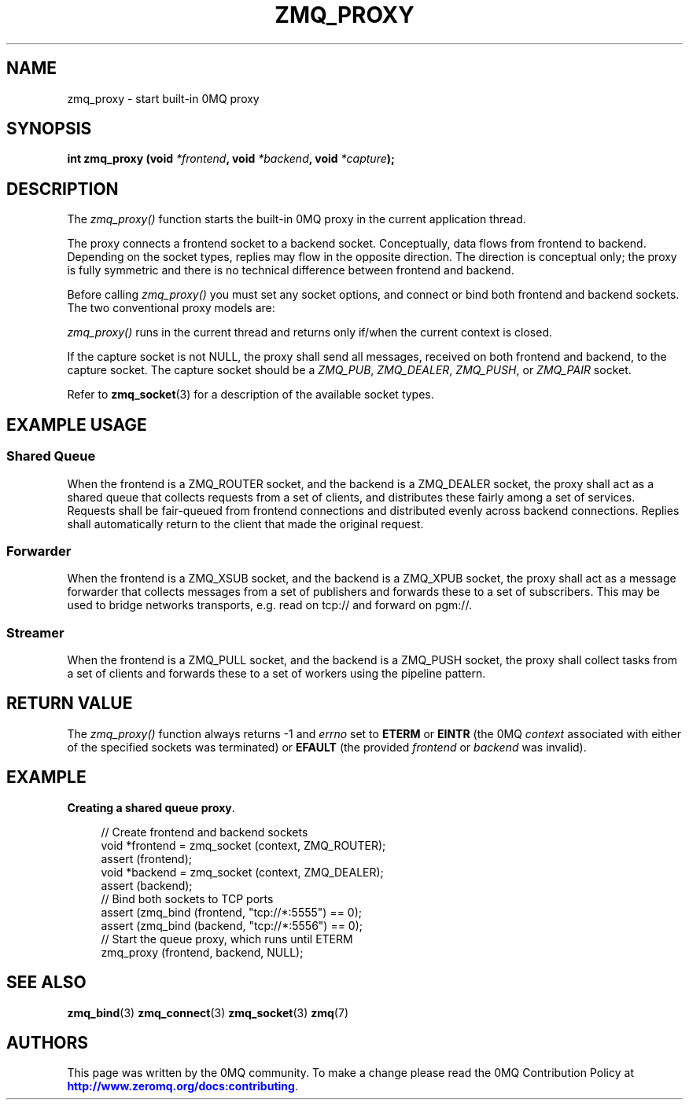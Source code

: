 '\" t
.\"     Title: zmq_proxy
.\"    Author: [see the "AUTHORS" section]
.\" Generator: DocBook XSL Stylesheets vsnapshot <http://docbook.sf.net/>
.\"      Date: 01/17/2021
.\"    Manual: 0MQ Manual
.\"    Source: 0MQ 4.3.4
.\"  Language: English
.\"
.TH "ZMQ_PROXY" "3" "01/17/2021" "0MQ 4\&.3\&.4" "0MQ Manual"
.\" -----------------------------------------------------------------
.\" * Define some portability stuff
.\" -----------------------------------------------------------------
.\" ~~~~~~~~~~~~~~~~~~~~~~~~~~~~~~~~~~~~~~~~~~~~~~~~~~~~~~~~~~~~~~~~~
.\" http://bugs.debian.org/507673
.\" http://lists.gnu.org/archive/html/groff/2009-02/msg00013.html
.\" ~~~~~~~~~~~~~~~~~~~~~~~~~~~~~~~~~~~~~~~~~~~~~~~~~~~~~~~~~~~~~~~~~
.ie \n(.g .ds Aq \(aq
.el       .ds Aq '
.\" -----------------------------------------------------------------
.\" * set default formatting
.\" -----------------------------------------------------------------
.\" disable hyphenation
.nh
.\" disable justification (adjust text to left margin only)
.ad l
.\" -----------------------------------------------------------------
.\" * MAIN CONTENT STARTS HERE *
.\" -----------------------------------------------------------------
.SH "NAME"
zmq_proxy \- start built\-in 0MQ proxy
.SH "SYNOPSIS"
.sp
\fBint zmq_proxy (void \fR\fB\fI*frontend\fR\fR\fB, void \fR\fB\fI*backend\fR\fR\fB, void \fR\fB\fI*capture\fR\fR\fB);\fR
.SH "DESCRIPTION"
.sp
The \fIzmq_proxy()\fR function starts the built\-in 0MQ proxy in the current application thread\&.
.sp
The proxy connects a frontend socket to a backend socket\&. Conceptually, data flows from frontend to backend\&. Depending on the socket types, replies may flow in the opposite direction\&. The direction is conceptual only; the proxy is fully symmetric and there is no technical difference between frontend and backend\&.
.sp
Before calling \fIzmq_proxy()\fR you must set any socket options, and connect or bind both frontend and backend sockets\&. The two conventional proxy models are:
.sp
\fIzmq_proxy()\fR runs in the current thread and returns only if/when the current context is closed\&.
.sp
If the capture socket is not NULL, the proxy shall send all messages, received on both frontend and backend, to the capture socket\&. The capture socket should be a \fIZMQ_PUB\fR, \fIZMQ_DEALER\fR, \fIZMQ_PUSH\fR, or \fIZMQ_PAIR\fR socket\&.
.sp
Refer to \fBzmq_socket\fR(3) for a description of the available socket types\&.
.SH "EXAMPLE USAGE"
.SS "Shared Queue"
.sp
When the frontend is a ZMQ_ROUTER socket, and the backend is a ZMQ_DEALER socket, the proxy shall act as a shared queue that collects requests from a set of clients, and distributes these fairly among a set of services\&. Requests shall be fair\-queued from frontend connections and distributed evenly across backend connections\&. Replies shall automatically return to the client that made the original request\&.
.SS "Forwarder"
.sp
When the frontend is a ZMQ_XSUB socket, and the backend is a ZMQ_XPUB socket, the proxy shall act as a message forwarder that collects messages from a set of publishers and forwards these to a set of subscribers\&. This may be used to bridge networks transports, e\&.g\&. read on tcp:// and forward on pgm://\&.
.SS "Streamer"
.sp
When the frontend is a ZMQ_PULL socket, and the backend is a ZMQ_PUSH socket, the proxy shall collect tasks from a set of clients and forwards these to a set of workers using the pipeline pattern\&.
.SH "RETURN VALUE"
.sp
The \fIzmq_proxy()\fR function always returns \-1 and \fIerrno\fR set to \fBETERM\fR or \fBEINTR\fR (the 0MQ \fIcontext\fR associated with either of the specified sockets was terminated) or \fBEFAULT\fR (the provided \fIfrontend\fR or \fIbackend\fR was invalid)\&.
.SH "EXAMPLE"
.PP
\fBCreating a shared queue proxy\fR. 
.sp
.if n \{\
.RS 4
.\}
.nf
//  Create frontend and backend sockets
void *frontend = zmq_socket (context, ZMQ_ROUTER);
assert (frontend);
void *backend = zmq_socket (context, ZMQ_DEALER);
assert (backend);
//  Bind both sockets to TCP ports
assert (zmq_bind (frontend, "tcp://*:5555") == 0);
assert (zmq_bind (backend, "tcp://*:5556") == 0);
//  Start the queue proxy, which runs until ETERM
zmq_proxy (frontend, backend, NULL);
.fi
.if n \{\
.RE
.\}
.sp
.SH "SEE ALSO"
.sp
\fBzmq_bind\fR(3) \fBzmq_connect\fR(3) \fBzmq_socket\fR(3) \fBzmq\fR(7)
.SH "AUTHORS"
.sp
This page was written by the 0MQ community\&. To make a change please read the 0MQ Contribution Policy at \m[blue]\fBhttp://www\&.zeromq\&.org/docs:contributing\fR\m[]\&.
